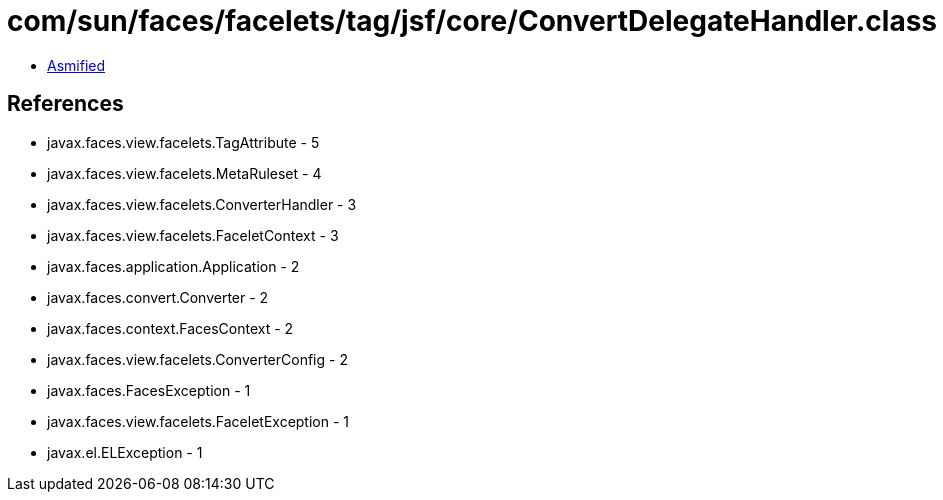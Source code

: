 = com/sun/faces/facelets/tag/jsf/core/ConvertDelegateHandler.class

 - link:ConvertDelegateHandler-asmified.java[Asmified]

== References

 - javax.faces.view.facelets.TagAttribute - 5
 - javax.faces.view.facelets.MetaRuleset - 4
 - javax.faces.view.facelets.ConverterHandler - 3
 - javax.faces.view.facelets.FaceletContext - 3
 - javax.faces.application.Application - 2
 - javax.faces.convert.Converter - 2
 - javax.faces.context.FacesContext - 2
 - javax.faces.view.facelets.ConverterConfig - 2
 - javax.faces.FacesException - 1
 - javax.faces.view.facelets.FaceletException - 1
 - javax.el.ELException - 1
